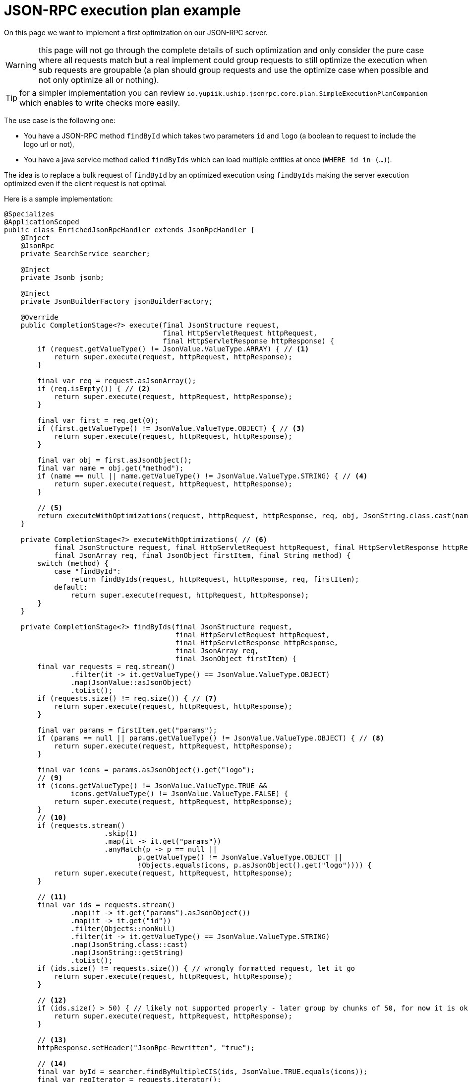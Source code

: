= JSON-RPC execution plan example

On this page we want to implement a first optimization on our JSON-RPC server.

WARNING: this page will not go through the complete details of such optimization and only consider the pure case where all requests match but a real implement could group requests to still optimize the execution when sub requests are groupable (a plan should group requests and use the optimize case when possible and not only optimize all or nothing).

TIP: for a simpler implementation you can review `io.yupiik.uship.jsonrpc.core.plan.SimpleExecutionPlanCompanion` which enables to write checks more easily.

The use case is the following one:

* You have a JSON-RPC method `findById` which takes two parameters `id` and `logo` (a boolean to request to include the logo url or not),
* You have a java service method called `findByIds` which can load multiple entities at once (`WHERE id in (...)`).

The idea is to replace a bulk request of `findById` by an optimized execution using `findByIds` making the server execution optimized even if the client request is not optimal.

Here is a sample implementation:

[source,java]
----
@Specializes
@ApplicationScoped
public class EnrichedJsonRpcHandler extends JsonRpcHandler {
    @Inject
    @JsonRpc
    private SearchService searcher;

    @Inject
    private Jsonb jsonb;

    @Inject
    private JsonBuilderFactory jsonBuilderFactory;

    @Override
    public CompletionStage<?> execute(final JsonStructure request,
                                      final HttpServletRequest httpRequest,
                                      final HttpServletResponse httpResponse) {
        if (request.getValueType() != JsonValue.ValueType.ARRAY) { // <1>
            return super.execute(request, httpRequest, httpResponse);
        }

        final var req = request.asJsonArray();
        if (req.isEmpty()) { // <2>
            return super.execute(request, httpRequest, httpResponse);
        }

        final var first = req.get(0);
        if (first.getValueType() != JsonValue.ValueType.OBJECT) { // <3>
            return super.execute(request, httpRequest, httpResponse);
        }

        final var obj = first.asJsonObject();
        final var name = obj.get("method");
        if (name == null || name.getValueType() != JsonValue.ValueType.STRING) { // <4>
            return super.execute(request, httpRequest, httpResponse);
        }

        // <5>
        return executeWithOptimizations(request, httpRequest, httpResponse, req, obj, JsonString.class.cast(name).getString());
    }

    private CompletionStage<?> executeWithOptimizations( // <6>
            final JsonStructure request, final HttpServletRequest httpRequest, final HttpServletResponse httpResponse,
            final JsonArray req, final JsonObject firstItem, final String method) {
        switch (method) {
            case "findById":
                return findByIds(request, httpRequest, httpResponse, req, firstItem);
            default:
                return super.execute(request, httpRequest, httpResponse);
        }
    }

    private CompletionStage<?> findByIds(final JsonStructure request,
                                         final HttpServletRequest httpRequest,
                                         final HttpServletResponse httpResponse,
                                         final JsonArray req,
                                         final JsonObject firstItem) {
        final var requests = req.stream()
                .filter(it -> it.getValueType() == JsonValue.ValueType.OBJECT)
                .map(JsonValue::asJsonObject)
                .toList();
        if (requests.size() != req.size()) { // <7>
            return super.execute(request, httpRequest, httpResponse);
        }

        final var params = firstItem.get("params");
        if (params == null || params.getValueType() != JsonValue.ValueType.OBJECT) { // <8>
            return super.execute(request, httpRequest, httpResponse);
        }

        final var icons = params.asJsonObject().get("logo");
        // <9>
        if (icons.getValueType() != JsonValue.ValueType.TRUE &&
                icons.getValueType() != JsonValue.ValueType.FALSE) {
            return super.execute(request, httpRequest, httpResponse);
        }
        // <10>
        if (requests.stream()
                        .skip(1)
                        .map(it -> it.get("params"))
                        .anyMatch(p -> p == null ||
                                p.getValueType() != JsonValue.ValueType.OBJECT ||
                                !Objects.equals(icons, p.asJsonObject().get("logo")))) {
            return super.execute(request, httpRequest, httpResponse);
        }

        // <11>
        final var ids = requests.stream()
                .map(it -> it.get("params").asJsonObject())
                .map(it -> it.get("id"))
                .filter(Objects::nonNull)
                .filter(it -> it.getValueType() == JsonValue.ValueType.STRING)
                .map(JsonString.class::cast)
                .map(JsonString::getString)
                .toList();
        if (ids.size() != requests.size()) { // wrongly formatted request, let it go
            return super.execute(request, httpRequest, httpResponse);
        }

        // <12>
        if (ids.size() > 50) { // likely not supported properly - later group by chunks of 50, for now it is ok
            return super.execute(request, httpRequest, httpResponse);
        }

        // <13>
        httpResponse.setHeader("JsonRpc-Rewritten", "true");

        // <14>
        final var byId = searcher.findByMultipleCIS(ids, JsonValue.TRUE.equals(icons));
        final var reqIterator = requests.iterator();
        final var responses = ids.stream() // <15>
                .map(it -> {
                    final var response = new Response();
                    response.setJsonrpc("2.0");

                    final var id = reqIterator.next().get("id");
                    if (id != null) { // propagate request id if the client uses it to reconcile the responses
                        response.setId(id);
                    }

                    final var value = byId.get(it);
                    if (value == null) {
                        response.setError(new Response.ErrorResponse(
                                404, "Entity '" + id + "' not found",
                                jsonBuilderFactory.createObjectBuilder()
                                        .add("id", it)
                                        .build()));
                    } else {
                        // or use johnzon more optimized round trip using a JsonValueReader or alike
                        response.setResult(jsonb.fromJson(jsonb.toJson(value), JsonObject.class));
                    }
                    return response;
                })
                .toArray(Response[]::new);
        return completedFuture(responses); // <16>
    }
}
----
<.> If not a bulk request we don't optimize it, so we early quit,
<.> If not an empty bulk request we can't optimize it, so we early quit,
<.> If the first bulk request is not an object we can't evaluate it so use the default runtime to fail,
<.> If the first bulk item does not have a method attribute we can't evaluate it so use the default runtime to fail,
<.> If previous conditions are met, try to optimize the execution,
<.> This method enables us to route the optimizations specifically for a method (simpler to maintain),
<.> If any request of the bulk is not a request then we can't evaluate it so use the default runtime to fail,
<.> If any request of the bulk is missing some parameter (keep in mind `id` and `logo` are required there) then we use the default runtime to fail,
<.> If `logo` value is invalid use the default runtime to fail,
<.> If multiple `logo` values, keep the default runtime execution (one by one instead of at once) - note that here we could group by `logo` value to do 2 optimizations or a more advanced query to optimize the runtime (out of scope of this post),
<.> Extract all identifiers for the bulk request,
<.> If we have too many requests then fail - note that we could group there too but bulk request max size is `50` so we just aligned the value there (and luckily it is also aligned on the most common SQL limitations),
<.> Totally optional but we enrich the response to notify the caller we rewrote the execution (can be useful for debug purposes),
<.> We do the optimized execution,
<.> we map the result of the optimized execution to atomic `Response` (for each incoming request of the bulk request),
<.> Since our optimized execution was synchronous we wrap the responses in a `CompletionStage` - not needed if you already have one.

== Tip

With java streams, you can write all these checks more fluently (note that some helper methods can ease that even more).
All the trick relies on the fact to pass an enriched state between stream (of one element there) states:

[source,java]
----
public CompletionStage<?> execute(final JsonStructure request) {
    return Stream.of(request)
            // check it is a bulk request
            .filter(req -> req.getValueType() == JsonValue.ValueType.ARRAY)
            .map(JsonValue::asJsonArray)
            // check it has something to execute
            .filter(array -> !array.isEmpty())
            // create a state with the first item
            .map(array -> new Tuple2<>(array, array.get(0)))
            // check first item is well formatted (ie it is an object)
            .filter(arrayWithFirstItem -> arrayWithFirstItem.second().getValueType() == JsonValue.ValueType.OBJECT)
            // create a test to simplify first item checks
            .map(arrayWithFirstObj -> {
                final var firstItemAsObject = arrayWithFirstObj.second().asJsonObject();
                return new Tuple2<>(
                        arrayWithFirstObj.first(),
                        new Tuple2<>(
                                firstItemAsObject,
                                firstItemAsObject.get("method")));
            })
            // check method is a valid json string and then pass it in the state
            .filter(arrayWithFirstObjAndMethod -> arrayWithFirstObjAndMethod.second().second().getValueType() == JsonValue.ValueType.STRING)
            .map(arrayWithFirstObjAndMethod -> new Tuple2<>(
                    arrayWithFirstObjAndMethod.first(),
                    new Tuple2<>(
                            arrayWithFirstObjAndMethod.second().first(),
                            JsonString.class.cast(arrayWithFirstObjAndMethod.second().second()).getString())))
            // check it is the method we want to optimize
            .filter(arrayWithFirstObjAndMethod -> "myMethod".equals(arrayWithFirstObjAndMethod.second().second()))
            .findFirst() // check all previous conditions before converting the code
            // unwrap to get the array
            .map(Tuple2::first)
            .map(this::optimize) // optimization is preconditions are true
            .or(this::defaultImpl); // else default impl without optimizations
}
----